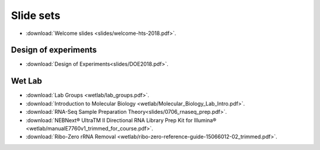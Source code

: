 Slide sets
===================================

- :download:`Welcome slides <slides/welcome-hts-2018.pdf>`.

Design of experiments
----------------------

- :download:`Design of Experiments<slides/DOE2018.pdf>`.

Wet Lab
---------

- :download:`Lab Groups <wetlab/lab_groups.pdf>`.
- :download:`Introduction to Molecular Biology <wetlab/Molecular_Biology_Lab_Intro.pdf>`.
- :download:`RNA-Seq Sample Preparation Theory<slides/0706_rnaseq_prep.pdf>`.
- :download:`NEBNext® UltraTM II Directional RNA Library Prep Kit for Illumina® <wetlab/manualE7760v1_trimmed_for_course.pdf>`.
- :download:`Ribo-Zero rRNA Removal <wetlab/ribo-zero-reference-guide-15066012-02_trimmed.pdf>`.
